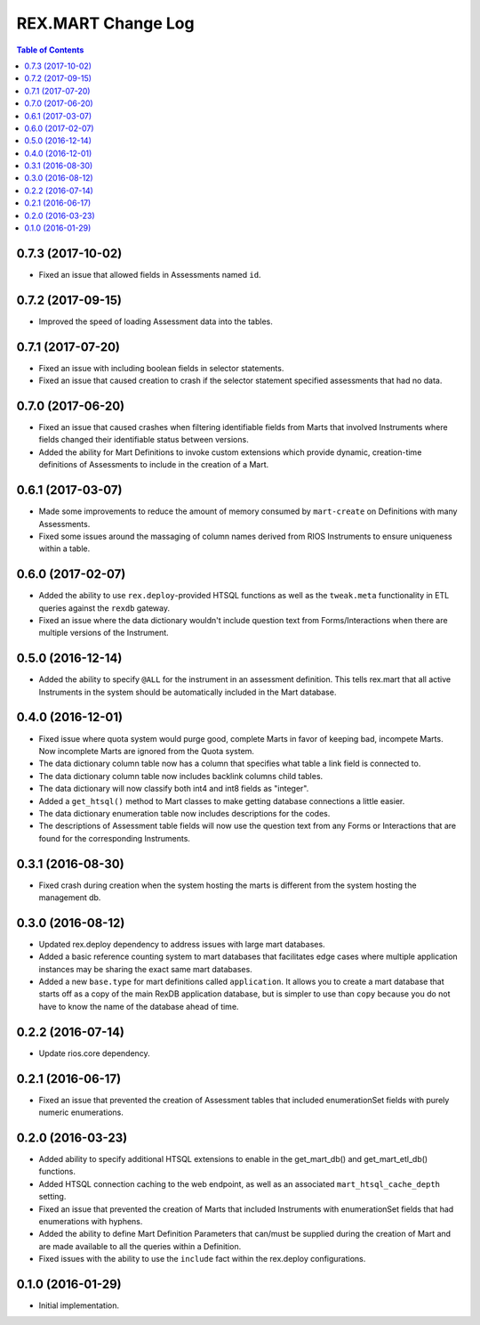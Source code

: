 *******************
REX.MART Change Log
*******************

.. contents:: Table of Contents


0.7.3 (2017-10-02)
==================

* Fixed an issue that allowed fields in Assessments named ``id``.


0.7.2 (2017-09-15)
==================

* Improved the speed of loading Assessment data into the tables.


0.7.1 (2017-07-20)
==================

* Fixed an issue with including boolean fields in selector statements.
* Fixed an issue that caused creation to crash if the selector statement
  specified assessments that had no data.


0.7.0 (2017-06-20)
==================

* Fixed an issue that caused crashes when filtering identifiable fields from
  Marts that involved Instruments where fields changed their identifiable
  status between versions.
* Added the ability for Mart Definitions to invoke custom extensions which
  provide dynamic, creation-time definitions of Assessments to include in the
  creation of a Mart.


0.6.1 (2017-03-07)
==================

- Made some improvements to reduce the amount of memory consumed by
  ``mart-create`` on Definitions with many Assessments.
- Fixed some issues around the massaging of column names derived from RIOS
  Instruments to ensure uniqueness within a table.


0.6.0 (2017-02-07)
==================

- Added the ability to use ``rex.deploy``-provided HTSQL functions as well as
  the ``tweak.meta`` functionality in ETL queries against the ``rexdb``
  gateway.
- Fixed an issue where the data dictionary wouldn't include question text from
  Forms/Interactions when there are multiple versions of the Instrument.


0.5.0 (2016-12-14)
==================

- Added the ability to specify ``@ALL`` for the instrument in an assessment
  definition. This tells rex.mart that all active Instruments in the system
  should be automatically included in the Mart database.


0.4.0 (2016-12-01)
==================

- Fixed issue where quota system would purge good, complete Marts in favor of
  keeping bad, incompete Marts. Now incomplete Marts are ignored from the Quota
  system.
- The data dictionary column table now has a column that specifies what table
  a link field is connected to.
- The data dictionary column table now includes backlink columns child tables.
- The data dictionary will now classify both int4 and int8 fields as "integer".
- Added a ``get_htsql()`` method to Mart classes to make getting database
  connections a little easier.
- The data dictionary enumeration table now includes descriptions for the
  codes.
- The descriptions of Assessment table fields will now use the question text
  from any Forms or Interactions that are found for the corresponding
  Instruments.


0.3.1 (2016-08-30)
==================

- Fixed crash during creation when the system hosting the marts is different
  from the system hosting the management db.


0.3.0 (2016-08-12)
==================

- Updated rex.deploy dependency to address issues with large mart databases.
- Added a basic reference counting system to mart databases that facilitates
  edge cases where multiple application instances may be sharing the exact same
  mart databases.
- Added a new ``base.type`` for mart definitions called ``application``. It
  allows you to create a mart database that starts off as a copy of the main
  RexDB application database, but is simpler to use than ``copy`` because you
  do not have to know the name of the database ahead of time.


0.2.2 (2016-07-14)
==================

- Update rios.core dependency.


0.2.1 (2016-06-17)
==================

- Fixed an issue that prevented the creation of Assessment tables that included
  enumerationSet fields with purely numeric enumerations.


0.2.0 (2016-03-23)
==================

- Added ability to specify additional HTSQL extensions to enable in the
  get_mart_db() and get_mart_etl_db() functions.
- Added HTSQL connection caching to the web endpoint, as well as an associated
  ``mart_htsql_cache_depth`` setting.
- Fixed an issue that prevented the creation of Marts that included Instruments
  with enumerationSet fields that had enumerations with hyphens.
- Added the ability to define Mart Definition Parameters that can/must be
  supplied during the creation of Mart and are made available to all the
  queries within a Definition.
- Fixed issues with the ability to use the ``include`` fact within the
  rex.deploy configurations.


0.1.0 (2016-01-29)
==================

- Initial implementation.

